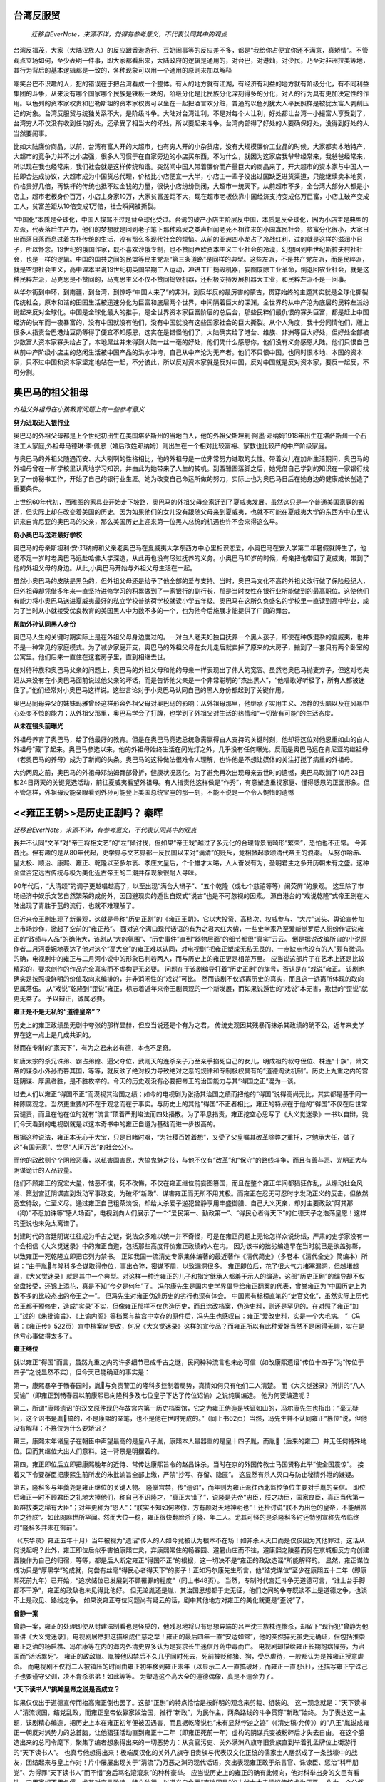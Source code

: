 
台湾反服贸
==========

	`迁移自EverNote，来源不详，觉得有参考意义，不代表认同其中的观点`

台湾反福茂，大家（大陆汉族人）的反应跟香港游行、豆奶闹事等的反应差不多，都是“我给你占便宜你还不满意，真矫情”。不管观点立场如何，至少表明一件事，即大家都看出来，大陆政府的逻辑是通用的，对台巴，对港灿，对少民，乃至对非洲拉美等地，其行为背后的基本逻辑都是一致的，各种现象可以用一个通用的原则来加以解释 
  
嘲笑台巴不识趣的人，犯的错误在于把台湾看成一个整体。有人的地方就有江湖，有经济有利益的地方就有阶级分化，有不同利益集团的斗争，从来没有哪个国家哪个民族是铁板一块的，阶级分化是比民族分化深刻得多的分化，对人的行为具有更加决定性的作用。以色列的资本家权贵和巴勒斯坦的资本家权贵可以坐在一起把酒言欢分赃，普通的以色列犹太人平民照样是被犹太富人剥削压迫的对象。台湾反服贸与统独关系不大，是阶级斗争。大陆对台湾让利，不是对每个人让利，好处都让台湾一小撮富人享受到了，台湾穷人不仅没有收到任何好处，还承受了相当大的坏处，所以要起来斗争。台湾内部得了好处的人要确保好处，没得到好处的人当然要闹事。 
  
比如大陆廉价商品，以前，台湾有富人开的大超市，也有穷人开的小杂货店，没有大规模廉价工业品的时候，大家都卖本地特产，大超市的竞争力并不比小店强，很多人习惯于在自家旁边的小店买东西，不为什么，就因为这家店我爷爷经常来，我爸爸经常来，所以现在我也经常来，我们社会就是这样传统和谐。突然间中国人带着廉价而产量巨大的商品来了，开大超市的资本家与中国人一拍即合达成协议，大超市成为中国货总代理，价格比小店便宜一大半，小店主一辈子没出过国缺乏进货渠道，只能继续卖本地货，价格贵好几倍，再铁杆的传统也抵不过金钱的力量，很快小店纷纷倒闭，大超市一统天下。从前超市不多，全台湾大部分人都是小店主，超市老板身价百万，小店主身家10万，大家贫富差距不大，现在超市老板依靠中国经济支持变成亿万巨富，小店主破产变成工人，贫富差距从10倍变成1万倍，社会瞬间被撕裂。 
  
“中国化”本质是全球化，中国人挨骂不过是替全球化受过。台湾的破产小店主阶层反中国，本质是反全球化，因为小店主是典型的左派，代表落后生产力，他们的梦想就是回到老子笔下那种鸡犬之类声相闻老死不相往来的小国寡民社会，贫富分化很小，大家日出而落日落而息过着古朴传统的生活，没有那么多现代社会的烦恼。从前的亚洲四小龙占了冷战红利，过的就是这样的滋润小日子，所以怀念。19世纪的俄国作家，既不喜欢沙俄专制，也不赞同西欧资本主义工业社会的冷漠，幻想回到中世纪斯拉夫村社社会，也是一样的逻辑。中国的国共之间的民盟等民主党派“第三条道路”是同样的典型。这些左派，不是共产党左派，而是民粹派，就是空想社会主义，高中课本里说19世纪初英国早期工人运动，冲进工厂捣毁机器，妄图废除工业革命，倒退回农业社会，就是这种民粹左派，马克思是不赞同的，马克思主义不仅不赞同捣毁机器，还积极支持发展机器大工业，和民粹左派不是一回事。 
  
从华尔街到中环，到南疆，到台湾，到惊呼“中国人来了”的非洲，到反华反的最厉害的蒙古，贯穿始终的主题其实就是全球化撕裂传统社会，原本和谐的田园生活被迅速分化为巨富和底层两个世界，中间隔着巨大的深渊，全世界的从中产沦为底层的民粹左派纷纷起来反对全球化。中国是全球化最大的推手，是全世界资本家巨富阶层的总后台，那些民粹们最仇恨的寡头巨富，都是赶上中国经济的快车而一夜暴富的，没有中国就没有他们，没有中国就没有这些国家社会的巨大撕裂。从个人角度，我十分同情他们，版上很多人指责台巴港灿豆奶等得了便宜不知感恩，这实在是错怪他们了，大陆确实给了港台、维族、非洲等巨大好处，但好处全部被少数富人资本家寡头给占了，本地屌丝并未得到大陆一丝一毫的好处，他们凭什么感恩你，他们没有义务感恩大陆。他们只恨自己从前中产阶级小店主的悠闲生活被中国产品的洪水冲垮，自己从中产沦为无产者。他们不只恨中国，也同时恨本地、本国的资本家，只不过中国和资本家坚定地站在一起，不分彼此，所以反对资本家就是反对中国，反对中国就是反对资本家，要反一起反，不可分割。

奥巴马的祖父祖母
================

`外祖父外祖母在小孩教育问题上有一些参考意义`

**努力进取进入银行业**
  
奥巴马的外祖父母都是上个世纪初出生在美国堪萨斯州的当地白人，他的外祖父斯坦利·阿墨·邓纳姆1918年出生在堪萨斯州一个石油工人家庭,外祖母马德琳·李·佩恩（婚后改姓邓纳姆）则出生在一个相对比较富裕、家教也比较严的中产阶级家庭。  
  
与奥巴马的外祖父随遇而安、大大咧咧的性格相比，他的外祖母是一位非常努力进取的女性。带着女儿在加州生活期间，奥巴马的外祖母曾在一所学校里认真地学习知识，并由此为她带来了人生的转机。到西雅图落脚之后，她凭借自己学到的知识在一家银行找到了一份秘书工作，开始了自己的银行业生涯。她为改变自己命运所做的努力，实际上也为奥巴马日后在她身边的健康成长创造了重要条件。  
  
上世纪60年代初，西雅图的家具业开始走下坡路，奥巴马的外祖父母全家迁到了夏威夷发展。虽然这只是一个普通美国家庭的搬迁，但实际上却在改变着美国的历史。因为如果他们的女儿没有跟随父母来到夏威夷，也就不可能在夏威夷大学的东西方中心里认识来自肯尼亚的奥巴马的父亲，那么美国历史上迎来第一位黑人总统的机遇也许不会来得这么早。  
  
**将小奥巴马送进最好学校**
  
奥巴马的母亲斯坦利·安·邓纳姆和父亲老奥巴马在夏威夷大学东西方中心里相识恋爱，小奥巴马在安入学第二年暑假就降生了，他还不足一岁时老奥巴马远赴哈佛大学深造，从此再也没有尽过抚养的义务。小奥巴马10岁的时候，母亲把他带回了夏威夷，带到了他的外祖父母的身边。从此,小奥巴马开始与外祖父母生活在一起。  
  
虽然小奥巴马的皮肤是黑色的，但外祖父母还是给予了他全部的爱与支持。当时，奥巴马文化不高的外祖父改行做了保险经纪人，但外祖母却凭借多年来一直坚持进修学习的积累做到了一家银行的副行长，那是当时女性在银行业所能做到的最高职位。这使他们有能力将小奥巴马送进夏威夷最好的私立学校普纳荷学校就读小学五年级。奥巴马在这所久负盛名的学校里一直读到高中毕业，成为了当时从小就接受优良教育的美国黑人中为数不多的一个，也为他今后施展才能提供了广阔的舞台。  
  
**帮助外孙认同黑人身份**  
  
奥巴马人生的关键时期实际上是在外祖父母身边度过的。一对白人老夫妇独自抚养一个黑人孩子，即使在种族混杂的夏威夷，也并不是一种常见的家庭模式。为了减少家庭开支，奥巴马的外祖父母在女儿走后就卖掉了原来的大房子，搬到了一套只有两个卧室的公寓里。他们后来一直住在这套房子里，直到相继去世。  
  
在对待种族和奥巴马父亲的问题上，奥巴马的外祖父母和他的母亲一样表现出了伟大的宽容。虽然老奥巴马抛妻弃子，但这对老夫妇从来没有在小奥巴马面前说过他父亲的坏话，而是告诉他父亲是一个非常聪明的“杰出黑人”，“他唱歌好听极了，所有人都被迷住了。”他们经常对小奥巴马这样说。这些言论对于小奥巴马认同自己的黑人身份都起到了关键作用。  
  
奥巴马同母异父的妹妹玛雅曾经这样形容外祖父母对奥巴马的影响：从外祖母那里，他继承了实用主义、冷静的头脑以及在风暴中心处变不惊的能力；从外祖父那里，奥巴马学会了打牌，也学到了外祖父对生活的热情和“一切皆有可能”的生活态度。  
  
**从未在镜头前曝光**
  
外祖母养育了奥巴马，给了他最好的教育。但是在奥巴马竞选总统急需赢得白人支持的关键时刻，他却将这位对他恩重如山的白人外祖母“藏”了起来。奥巴马参选以来，他的外祖母始终生活在闪光灯之外，几乎没有任何曝光。反而是奥巴马远在肯尼亚的继祖母（老奥巴马的养母）成为了新闻的头条。奥巴马的这种做法很难令人理解，也许他是不想让媒体的关注打搅了病重的外祖母。  
  
大约两周之前，奥巴马的外祖母邓纳姆臀部骨折，健康状况恶化。为了避免再次出现母亲去世时的遗憾，奥巴马取消了10月23日和24日两天的关键竞选活动，前往夏威夷看望外祖母。有人指责他这样做是“作秀”，有意塑造重视家庭、懂得感恩的正面形象。但不管怎样，外祖母没能亲眼看到外孙可能登上美国总统宝座的那一刻，不能不说是一个令人惋惜的遗憾


<<雍正王朝>>是历史正剧吗？ 秦晖
======================================

`迁移自EverNote，来源不详，有参考意义，不代表认同其中的观点`

我并不认同“文革”对“帝王将相文艺”的“左”倾讨伐，但如果“帝王戏”越过了多元化的合理背景而畸形“繁荣”，恐怕也不正常。
今非昔比。但有趣的是从80年代起，史学界与文艺界都一反民国以来对“满清”的贬斥，竞相掀起歌颂清代帝王的浪潮。
从努尔哈赤、皇太极、顺治、康熙、雍正、乾隆以至多尔衮、孝庄文皇后，个个雄才大略，人人奋发有为，圣明君主之多开历朝未有之盛。这种全盘否定远古传统与极为美化近古帝王的二潮并存现象很耐人寻味。

90年代后，“大清颂”的调子更越唱越高了，以至出现“满台大辫子”、“五个乾隆（或七个慈禧等等）闹荧屏”的景观。
这里除了市场经济中娱乐文艺自然繁荣的成份外，因回避现实的遁世自娱式“说古”也是不可忽视的因素。
源自港台的“戏说乾隆”式帝王剧在大陆出现了青胜于蓝的流行，也就不难理解了。

但近来帝王剧出现了新景观，这就是号称“历史正剧”的《雍正王朝》，它以大投资、高档次、权威参与、“大片”派头、舆论宣传加上市场炒作，掀起了空前的“雍正热”。
面对这个满口现代话语的有为之君大红大紫，一些史学家乃至爱新觉罗后人纷纷作证说雍正的“政绩与人品”的确伟大，该剧从“大的氛围”、“历史事件”直到“器物层面”的细节都很“真实”云云。
倒是据说改编所自的小说原作者二月河委婉地表达了他对这个“高大全”的雍正难以认同，对电视剧“把雍正塑成无私无畏的、一点缺点也没有的人”颇有微词。
的确，电视剧中的雍正与二月河小说中的形象已判若两人，而与历史上的雍正更是相差万里。
应当说这部片子在艺术上还是比较精彩的，要求创作的作品完全真实而不虚构更无必要。
问题在于该剧编导打着“历史正剧”的旗号，否认是在“戏说”雍正。
该剧也确实是按照极鲜明的价值取向来编排的，并非消闲性的“戏说”可比。
然而该剧不仅远离历史的真实，而且这一远离所体现的取向更属落伍。
从“戏说”乾隆到“歪说”雍正，标志着近年来帝王剧景观的一个新发展，而如果说遁世的“戏说”本无害，欺世的“歪说”就更无益了。
予以辩正，诚属必要。

**雍正是不是无私的“道德皇帝”？**

历史上的雍正政绩虽无剧中夸张的那样显赫，但应当说还是个有为之君。
传统史观因其残暴而抹杀其政绩的确不公，近年来史学界在这一点上是几成共识的。

然而在专制的“家天下”，有为之君未必有德，本也不足奇。

如唐太宗的杀兄诛弟、霸占弟媳、逼父夺位，武则天的连杀亲子乃至亲手掐死自己的女儿，明成祖的叔夺侄位、株连“十族”，隋文帝的谋杀小外孙而篡其国，等等，就反映了绝对权力导致绝对之恶的规律和专制极权具有的“道德淘汰机制”。历史上九重之内的宫廷阴谋、厚黑者胜，是不胜枚举的。今天的历史观没有必要把帝王的治国能力与其“得国之正”混为一谈。

过去人们以雍正“得国不正”而漠视其治国之绩；如今的电视剧为张扬其治国之绩而把他的“得国”说得高尚无比，其实都是基于同一种陈腐观念。当然更重要的不在于观念而在于事实。与历史上的其他“得国”不正者相比，雍正的特点在于他的“得国”不仅在后世常受谴责，而且在他在位时就有“流言”顶着严刑峻法而四处播散。为了平息指责，雍正挖空心思写了《大义觉迷录》一书以自辩，我们今天看到的电视剧就是以这本奇书中的雍正自道为基础而进一步拔高的。

根据这种说法，雍正本无心于大宝，只是目睹时艰，“为社稷百姓着想”，又受了父皇嘱其改革除弊之重托，才勉承大任，做了这“有国无家”、尝尽“人间万苦”的社会公仆。

而他的政敌则个个阴险恶毒，以私害国害民，大搞鬼魅之伎，与他不仅有“改革”和“保守”的路线斗争，而且有善与恶、光明正大与阴谋诡计的人品较量。

他们不顾雍正的宽宏大量，怙恶不悛，死不改悔，不仅在雍正继位前妄图篡国，而且在整个雍正年间都猖狂作乱，从煽动社会风潮、策划宫廷阴谋直到发动军事政变，为破坏“新政”、谋害雍正而无所不用其极。而雍正在忍无可忍时才发动正义的反击，但依然宽宏待敌，仁至义尽。通过雍正自己粗茶淡饭，却给大杀爱子逆犯曾静享用丰盛御膳、自己大义灭亲，却对主要政敌“阿其那（狗）”不忍加诛等“感人场面”，电视剧向人们展示了一个“爱民第一、勤政第一”、“得民心者得天下”的仁德天子之浩荡皇恩！这样的歪说也未免太离谱了。

封建时代的宫廷阴谋往往成为千古之谜，说法众多难以统一并不奇怪，可是在雍正问题上无论怎样众说纷纭，严肃的史学家没有一个会相信《大义觉迷录》中的雍正自道，包括那些高度评价雍正政绩的人在内。
因为该书的拙劣编造早在当时就已是欲盖弥彰，以致雍正一死乾隆立即把它列为禁书。
正如我国一流清史专家集体编著的最近著作《清代简史》（多卷本《清代全史》简编本）所说：“由于胤与隆科多合谋取得帝位，事出仓猝，密谋不周，以致漏洞很多。
雍正即位后，花了很大气力堵塞漏洞，但越堵越漏，《大义觉迷录》就是其中一个典型。对这样一种连雍正的儿子和指定继承人都羞于示人的编造，这部“历史正剧”的编导却不仅全盘接受，还锦上添花，真是不知“今夕是何年”了。
冯尔康先生是国内史学界倡导给雍正翻案的代表，曾誉雍正为“中国历史上为数不多的比较杰出的帝王之一”。
但冯先生对雍正伪造历史的劣行也深有体会。
中国素有标榜直笔的“史官文化”，虽然实际上历代帝王都干预修史，造成“实录”不实，但像雍正那样不仅伪造历史，而且涂改档案，伪造史料，则还是罕见的。在对照了雍正“加工”过的《朱批谕旨》、《上谕内阁》等档案与故宫中幸存的原件后，冯先生也感叹曰：雍正“爱改史料，实是一个大毛病。
”（冯著：《雍正传》522页）宫中档案尚要改，何况《大义觉迷录》这样的宣传品？而雍正所以有此种爱好当然不是闲得无聊，实在是他亏心事做得太多了。

**雍正继位**

就以雍正“得国”而言，虽然九重之内的许多细节已成千古之谜，民间种种流言也未必可信（如改康熙遗诏“传位十四子”为“传位于四子”之说显然不实），但今天已能确证的事实是：

第一，康熙暴卒于畅春园时，胤与负责警卫的隆科多控制着局势，真情如何只有他们二人清楚。
而《大义觉迷录》所讲的“八人受谕”（即雍正到畅春园以前康熙已向隆科多及七位皇子下达了传位诏谕）之说纯属编造。
他为何要编造呢？

第二，所谓“康熙遗诏”的汉文原件现仍存故宫内第一历史档案馆，它之为雍正伪造是铁证如山的，冯尔康先生也指出：“毫无疑问，这个诏书是胤搞的，不是康熙的亲笔，也不是他在世时完成的。”（同上书62页）当然，冯先生并不认同雍正“篡位”说，但他没有解释：不篡位为什么要矫诏？

第三，康熙末年诸皇子在朝臣中声望最高的是皇八子胤，康熙本人最器重的是皇十四子胤，而胤（后来的雍正）并无任何特殊地位。因而其继位大出人们意料。这一背景是明摆着的。

第四，雍正即位后立即把康熙晚年的近侍、常传达康熙旨令的赵昌诛杀，当时在京的外国传教士马国贤称此举“使全国震惊”。
接着又下令要群臣把康熙生前所发的朱批谕旨全部上缴，严禁“抄写、存留、隐匿”。
这显然有杀人灭口与防止秘情外泄的嫌疑。

第五，隆科多与年羹尧是雍正继位的关键人物。
隆掌宫禁，传“遗诏”，而年则为雍正派往西北监控争位主要对手胤的亲信。
即位后雍正一时不顾君臣之礼地大捧他们，称自己不识隆才，“真正大错了”，说隆是先帝“忠臣，朕之功臣，国家良臣，真正当代第一超群拔类之稀有大臣”；对年更称为“恩人”：“朕实不知如何疼你，方有颜对天地神明也”！还检讨说“朕不为出色的皇帝，不能酬赏尔之待朕”。如此肉麻世所罕闻。然而大位一稳，雍正很快翻脸杀了隆、年二人。尤其可怪的是杀隆科多时还特别宣称先帝临终时“隆科多并未在御前”。

（《东华录》雍正五年十月）当年被视为“遗诏”传人的人如今竟被认为根本不在场！如非杀人灭口而是仅仅因为其他罪过，这话从何说起呢？此外，雍正即位后似乎害怕康熙亡灵，弃康熙常住的畅春园、避暑山庄而不往，避康熙之陵墓而另在京城相反方向创建西陵作为自己的归宿，等等，都是后人断定雍正“得国不正”的根据，这一切决不是“雍正的政敌造谣”所能解释的。
显然，雍正谋位成功只是“厚黑学”的成就，何尝有丝毫“得民心者得天下”的影子！正如冯尔康先生所言，他“结党谋位”至少在康熙五十二年（即康熙死前九年）已开始，“追求储位已发展到不顾罹罪的程度”（同上书48页）。
当然，专制时代宫廷斗争无道德可言，“谁上台手脚都不干净”，雍正的政敌也未见得比他好。
但无论胤还是胤，其治国思想都于史无征，他们之间的争夺既谈不上是道德之争，也谈不上是政见、路线之争。
如果说雍正夺位问题尚有疑云的话，剧中其他地方对雍正的美化就更是“歪说”了。

**曾静一案**

曾静一案，雍正的处理即使从封建法制看也是怪戾的，他残忍地将只有思想异端的吕严沈三族株连惨杀，却留下“现行犯”曾静为他宣讲《大义觉迷录》，电视剧居然把这描绘成仁慈之举！雍正的最后四年一直“安适如常”，他的突然猝死虽史无确证，但包括推崇雍正之治的杨启樵、冯尔康等在内的海内外清史界多认为是妄求长生迷信丹药中毒而亡。
电视剧却描绘雍正长期抱病操劳，为治国而“活活累死”。
雍正的政敌胤、胤被他囚禁后不久几乎同时死去，死前被贬称猪、狗，受尽虐待，一般都认为是被雍正授意虐杀。
而电视剧不仅将二人被镇压的时间由雍正初年移到雍正末年（以显示二人一直搞破坏，而雍正一直忍让），还描写雍正宁诛己子也要谨守父训，决不肯杀弟弟！如此等等。
为塑造这个高大全的道德偶像，真是不遗余力了。

**“天下读书人”挑衅皇帝之说是否成立？**

如果仅仅出于道德宣传而抬高雍正倒也罢了。这部“正剧”的特点恰恰是按鲜明的观念来剪裁、组装的。
这一观念就是：“天下读书人”清流误国，结党乱政，而雍正皇帝依靠家奴治国，推行“新政”，为民作主，两条路线的斗争贯穿“新政”始终。
为了表达这一主题，该剧精心编造，把历史上本在雍正初年便被囚遇害，而且据乾隆说也“未有显然悖逆之迹”（《清史稿·允传》）的“八王”胤说成雍正一朝反对派势力的总首脑，让他猖狂活动直到雍正十二年（即雍正死前一年）虚构的阴谋兵变被粉碎后才失去自由。
在这个臆造出来的总司令麾下，聚集了编者想象得出来的一切恶势力：从贪官污吏、关外满洲八旗守旧贵族直到举着孔孟牌位上街游行的“天下读书人”。
也真亏他想得出来！极端反汉化的关外八旗守旧贵族与代表汉文化正统的儒家士人居然成了一条战壕中的战友，团结起来与皇上作对！片中屡屡出现关于“清流”乃万恶之渊的现代话语，突出表现雍正敢于杀言官、诛谏臣、惩治“科甲朋党”、为得罪“天下读书人”而不惜“身后骂名滚滚来”的种种豪举。
应当说历史上的雍正的确有此倾向，他对科举出身的文臣有看法，宁用家奴不用名儒，尤其对直言敢谏、特立独行、以道义自负而“妄谈国是”的古代士大夫清议传统尤为厌恶。
作为一个公然标榜“以一人治天下”（《朱批谕旨·朱纲奏折》）的独夫，雍正最不能容忍那种自许清廉而对君主保持某种独立的“海瑞罢官”式行为，在他看来这种“洁己沽誉”的“巧宦”比那种唯君命是从的贪官更坏，也因此惩处了一大批“操守虽清”而奴性不够的儒臣，如李绂、杨名时等。
虽然喜欢奴才而讨厌“海瑞”是历代皇帝的通病，但传统儒家意识形态还是要肯定“海瑞”的道德意义的。
而雍正不但在行为上更不能容忍独立人格、在理论上更是突破儒家道德观，公开批判“洁己沽誉”的清流传统，因此他的确有典型性。

今天看来，传统士人的确有诸多劣根性：在意识形态上，道学虚伪的一面造成言行不一之弊；在体制上，科举入仕之途造成知识人与官吏身份合一；作为依附于皇权的权贵层，他们不仅难有现代意义上的独立人格，甚至也缺乏西方传统中那种抗衡皇权的贵族精神。

而在某种情况下，儒生的迂腐确实不如臂指如意的奴才更有“效率”，因此雍正排斥儒臣任用奴才，对雷厉风行地贯彻其治国主张是有一定作用的，放在当时背景下确也无可厚非。但从根本上说，雍正的“反儒”与现代意识对传统儒家知识分子的反思是截然相反的：它反对的不是“天下读书人”对皇权的依附性，而恰恰是对皇权的相对独立性。雍正这样并不奇怪，奇怪的是电视剧作者对此的赞赏。岂止赞赏，电视剧实际上是青胜于蓝地强化了这种“雍正思想”。
它不仅把知识分子勇于讲真话的一面视为大恶之尤，而且对连在传统文化中也作为正面价值的士大夫清操自守、犯颜直谏的精神都加以嘲弄与攻击，而把目不识丁的皇家奴才塑造为盖世英雄。这样的价值观真叫人目瞪口呆！如今人们常对“宫廷戏”、“辫子戏”充斥荧屏啧有烦言，对清官、忠臣形象满天飞而公民、人权意识萎靡不振多有批评。

但老实说，像《雍正王朝》这样连东林、海瑞式的书生意气都不能容忍而赤裸裸地宣扬家奴意识的作品还真少见。

**“科甲朋党案”**

《雍正王朝》在编造“历史”上走得多远，以下可见一斑：雍正一朝的三大“模范总督”是鄂尔泰、田文镜与李卫。
鄂尔泰通常都列三人之首，其治绩与影响（包括雍正的评价）更胜田、李一筹。
但电视剧却突出田、李而隐去鄂氏，为什么？因为鄂是科举入仕，而田只是监生，李更非“读书人”。
但李虽读书甚少，却是个大财主，他是康熙末年“入赀（捐钱买官）为员外郎”而进入官场的（《清史稿·李卫传》）。
而电视剧为了突出“清流误国、奴才救国”的主题，把这个李员外“变”成了“要饭的叫化子”出身、被胤收为家奴后才苦尽甜来！
田文镜、李卫的确是忠心事君、政绩卓著的名臣，但奴性太重也有消极一面。
尤其是田文镜习惯于报喜不报忧，他治理的河南年年以钱粮超额受表扬，但雍正八年大水灾，田匿灾不报，还谎称“民间家给人足”并严催钱粮，弄得豫民大量逃亡邻省。
邻省告发，雍正查明是实，却为田开脱说：田“多病，精神不及，为属员之所欺瞒耳”（雍正《上谕内阁》，九年二月二十六日）。
类似情形发生多次。
田后来留下骂名，固然有他为皇上办事敢于得罪地头蛇的因素，但老百姓也骂他同样是不可否认的。
总之，雍正厌“清流”而用奴才是实，但程度没有那么甚，效果更没有那么好。
而电视剧在这两点上是夸张得太离谱了。
雍正年间有过严惩李绂、谢济世、陆生楠“科甲朋党”一案。
这其实是个大冤案。
李、谢分别于雍正四年三月、十二月各自上疏参劾田文镜，据说是因“天下读书人”受压制而不满。
陆生楠并未参与劾田，只因是谢的同乡而受株连，三年后又有人告发他有“抗愤不平之语”，遂罹文字狱之难。
这三人的确都有“读书人”的牢骚，但只是各自行事，何来“结党”之说？更何况李、谢之劾田文镜也不是没有田的过错。
因此后人多称三人之冤，就连今日推崇雍正的史学家如冯尔康等也认为此案“未免冤抑”（冯著《雍正传》219页）。
然而到了电视剧里，却变成了三人带领大批“读书人”出身的官员，策划于密室，点火于基层，发难于朝堂。
李、谢相隔数月的各自上疏也变成了三人领衔的大批人一再集体上疏请愿闹事。
循着“天子圣明，为民作主，奴才忠诚，书生可恶”的思路，电视剧几乎把从清初以来的一切坏事乃至作者认为坏而其实未必坏的事，都算到了“读书人自私”的账上。
吕留良的反清复明思想本在雍正以前，且与清初的民族矛盾和抗清斗争一脉相承，而电视剧却把它说成是一些因“科举不顺”而心怀怨望的自私“读书人”的反社会行为。
曾静的反清直接受吕留良影响，也是民族矛盾的体现，而在电视剧里它却成了“读书人”反对“新政”的小丑行径，其原因是“新政”使“我们读书人都没有了好处”！科举制度造成了“儒的吏化”，在“天下英雄入吾彀中”的皇权操纵下形成的“缙绅”阶层，具有知识分子与专制官僚、“读书人”与皇家奴才的双重身份，也因此享有了皇权赋予的种种特权。
在“官民一体当差”与摊丁入亩这类改革中，某些缙绅出于私利而百般阻扰，但他们正是以专制官僚与皇家奴才的身份，而不是以知识分子和“读书人”的身份这样做的。
电视剧对专制皇权大加歌颂，却把一切罪恶归咎于“天下读书人”的清流、清议与知识分子的敢讲真话（当然是相对而言），这不是颠倒黑白么？

**雍正的“有为”应该怎么评价？**

雍正是暴君但不是昏君，他治国有方，在清前期“康乾盛世”中是个承前启后的人。
就个性而言，他的勤政与果敢也是比较突出的。
但电视剧为弘扬“雍正思想”而把他神化成千古一帝，甚至以丑化康熙时代来突出雍正之治，则很成问题。
实际上雍正的许多治绩都有前人奠基、后人续力，其成就也不那么辉煌。
雍正打击缙绅势力，推行“一体当差”，这实际上是清初顺治时借“奏销案”压抑缙绅并从制度上缩小其特权之举的继续。
至于“摊丁入亩”，作为“并税式改革”在我国历史上只是许多实践中的一次，作为由人丁税向土地税的转变也有上千年的历史，就政策本身而言它起源于明后期“量地计丁并为一条”的一条鞭法，因此史家又有把摊丁入亩称为“清代一条鞭法”者。
而雍正时期摊丁入亩只是继康熙时在广东、四川等地的试行而逐渐推广，其普行于全国已在乾、嘉乃至道光初，甚至到了清末民初，人丁负担问题也并未完全解决，像陕西关中的一些县就仍然是“地丁属地，差徭属人”。
更不用说“并税式改革”本身就有一个“鞭（编）外有编”、简而复繁的循环律，雍正的实践并未打破这一循环。

**平定西北**

电视剧在雍正“平定西北”问题上大加渲染。
而实际上雍正时期恰恰是清前期西北边政大失败的时期，冯尔康的《雍正传》曾以《调度乖方，西北两路用兵的失败》为标题专节详述，明确指出西北大败“应当归咎于雍正调度乖方”。
事实上，清朝对西北用兵起于康熙，毕功于乾隆，雍正一朝虽有青海之捷，总的看来是败多于胜，无足称道的。

**军机处**

雍正设军机处强化皇权，也是电视剧阐释雍正思想的浓重之笔。
但姑且不论这种强化在今天看来是否值得歌颂，就算值得，我国历史上专制帝王不相信朝臣而用身边亲信班子来架空“外朝”的动作在历史上也不知重复过多少次，雍正的这一次又算得上什么大手笔？关键在于独夫们既什么人都不相信，又什么事都想管，只好借助亲信，但亲信地位一高也就转化为新的“外朝”，下一位独夫只好又物色一个新的亲信机构来架空之了。

**朝廷库存**

本剧对雍正的颂扬到剧末出现一个“数字化”高潮：据说康熙末年留下的国库存银仅700万两，而经雍正大治之后，他留下的国库存银已达5000万两矣！这数字其实是个巧妙的游戏：康熙末年国库存银是800万而非700万两（见《清经世文编》卷26），但这是康熙年间的低潮而非最高数字。
而雍正末年国库存银，一说是三千余万，一说有2400万两（见同上，又见《啸亭杂录》卷一），只是在雍正五年一度达到过5000万两的最高额。
编导妙笔生花，把康熙年间的最低数字（还有误）与雍正年间的最高数字变成了“康熙末”与“雍正末”，一下就把三倍之增扩大成了七倍多！当然，即使从800万增至2400万，也堪称伟大成就。
问题在于“国库”之富不等于国民之富，朝廷之富也不就是国家之福。
在中央集权专制主义的古代中国，国富民穷的状况十分常见，国穷民富的情形也间或有之。
两宋朝廷长期困于财政拮据，号称“积贫积弱”，但宋朝民间的富庶与社会经济的繁荣实远超于盛唐。
而明末李自成进京时发现宫中藏银达七千万两之巨，比雍正时的国库要多多了；西汉末新莽朝廷灭亡时，仅集中于王莽宫中的黄金就达七十万斤之多，其数据说与当时西方整个罗马帝国的黄金拥有量相当！而明王朝与新莽王朝都是在饿殍盈野的社会危机中爆发民变而灭亡的。
按编导的逻辑，崇祯帝与王莽这两个亡国之君不是比雍正更伟大么？雍正时的民间与康熙时相比总体上如何，史无明证，但从前引雍正最欣赏的总督田文镜在河南的“政绩”看，是很难乐观的。


雍正的确果敢有为，但“有为”并不一定就有进步意义。
某种变化是否能看作进步，取决于一定的价值立场。
从一个立场看来是进步的事情，在另一个立场看来就可能是“反动”。
从全球论，雍正的时代英、荷早已完成资产阶级革命，美、法的革命也已在酝酿中；从中国论，明清之际中国已出现所谓“启蒙思想”，即真正的改革思想，黄宗羲的“为天下之大害者君而已”，唐甄的“凡为帝王者皆贼也”，顾炎武提出以“众治”代“独治”，王夫之要求“不以天下私一人”。
而雍正那种连传统儒家规范他都嫌专制得不够、而赤裸裸要求“以一人治天下”的独夫言行，在这样一个历史进步的背景下，就显得非常刺目。
同样是在一个世界范围的历史背景中，雍正重农抑商和统制经济倾向，也不具有进步性。
在农业政策上雍正只重粮食，经济作物只准种在“不可以种植五谷之处”，结果导致一些地方官府强行毁掉已种的经济作物令农民改种粮，致使因失农时而绝收。
雍正使政府干预强行进入传统时代一般不进入的农户经营中，导致了破坏性结果。
粮食以外的作物尚且要禁，何况工商。
雍正认为“市肆之中多一工作之人，则田亩之中少一耕稼之人”（《雍正朝起居注》五年五月初四），他多次表示“招商开厂……断不可行”，“矿厂除严禁之外，无二议也”。
（《朱批谕旨·孔毓、焦祈年奏折》这样摧残工商、禁锢市场、统制农业的强硬政策，在有清一代也属最保守的，而且效果也极坏。
而电视剧对雍正的这些作为是避而不谈的。

总之，《雍正王朝》为了塑造一个有为皇帝的高大形象，在对待史料上缺乏严肃性，在历史观和价值取向上更缺乏进步性。
这样一部戏在学术进步、思想进步的今天居然创造了这样的轰动效应，令人感到愕然！无疑，《雍正王朝》的收视是相当火爆的。
考其原因，除了声势、频道、时段上的优势外，我以为主要有两条：

首先是人们已经厌烦了泛滥已久的“戏说”式宫廷剧，因而对于风格迥异的“正剧”有耳目一新之感。
而这部片子也的确拍得很精心，可看性强，有相当的艺术水平。

其次，**经历20年后我们的改革已进入微妙阶段，利益调整剧烈，公正问题凸显，社会矛盾增加，不确定因素增多，人们心理易于失衡，加上某种文化积淀的作用，人们隐约产生了某种期待：有人能以铁腕扫清积弊，赐予社会以公平与安宁。**
而电视剧迎合了有些人的这种心理。仅就这一点而论，“雍正现象”便令人担忧。	


贾母点评才子佳人小说
==========================


	贾母忙道：“怪道叫作《凤求鸾》。不用说，我猜着了，自然是这王熙凤要求这雏鸾小姐为妻。”女先儿笑道：“老祖宗原来听过这一回书。”众人都道：“老太太什么没听过！便没听过，也猜着了。” 

	贾母笑道：

	**“这些书都是一个套子，左不过是些佳人才子，最没趣儿。把人家女儿说的那样坏，还说是佳人，编的连影儿也没有了。开口都是书香门第，父亲不是尚书就是宰相，生一个小姐必是爱如珍宝。这小姐必是通文知礼，无所不晓，竟是个绝代佳人。只一见了一个清俊的男人，不管是亲是友，便想起终身大事来，父母也忘了，书礼也忘了，鬼不成鬼，贼不成贼，那一点儿是佳人？便是满腹文章，做出这些事来，也算不得是佳人了。比如男人满腹文章去作贼，难道那王法就说他是才子，就不入贼情一案不成？可知那编书的是自己塞了自己的嘴。再者，既说是世宦书香大家小姐都知礼读书，连夫人都知书识礼，便是告老还家，自然这样大家人口不少，奶母丫鬟伏侍小姐的人也不少，怎么这些书上，凡有这样的事，就只小姐和紧跟的一个丫鬟？你们白想想，那些人都是管什么的，可是前言不答后语？”**

	众人听了，都笑说：“老太太这一说，是谎都批出来了。” 

	贾母笑道：

	**“这有个原故：编这样书的，有一等妒人家富贵，或有求不遂心，所以编出来污秽人家。再一等，他自己看了这些书看魔了，他也想一个佳人，所以编了出来取乐。何尝他知道那世宦读书家的道理！别说他那书上那些世宦书礼大家，如今眼下真的，拿我们这中等人家说起，也没有这样的事，别说是那些大家子。可知是诌掉了下巴的话。所以我们从不许说这些书，丫头们也不懂这些话。这几年我老了，他们姊妹们住的远，我偶然闷了，说几句听听，他们一来，就忙歇了。”李薛二人都笑说：“这正是大家的规矩，连我们家也没这些杂话给孩子们听见。”**





红酒利润率及分销，来自水木版友
=================================

	本人央企普通业务员，2011年夏天毕业、入职。公司不是什么好单位，不过也还凑和，跟公司红酒部的人比较熟，所以我就说说帖子提到的红酒业务。

   	先说利润率，作者说自己代理200元售价的红酒，一瓶净赚8元，可笑！**一般来讲，市场上200元档的红酒，欧洲（美澳洲的少，一并用欧洲代替了）离岸价差不多是2欧，广州（宁波）报关价略有上涨但也差不多，而之后的价格基本是层层按*1.7来的。国内总代理以约40元给一级经销商，一级经销商以约70元给二级经销商，二级经销商以约110元给业务员、分销商，或直接以约140元给直属（合作）终端商铺，分销商以190左右的批发价售出，最后，不管是经过分销商还是合作商铺，最终上架的红酒定价在259左右**。也就是说，越往后端，单支酒利润越高。作者说自己家负责某个200万人口销售区的几个部分，那这几部分之和肯定不满200万人口，那就是二级以下的分销商了，分销商卖一瓶200的红酒只赚8块？荒唐！ 
   	
   	再说销量，作者说春节后已发货7万箱，幼稚！一个不足200万人口的区域，两个月7万箱，拜托你吹牛的时候先问问懂行的人。我们总公司是欧洲某品牌红酒的国内专营总代理，北京的红酒部是北京市场的一级经销商，而且这个品牌的红酒在国内还算有点名气，不算小众，而过完年到现在，红酒部整个部门都没有发出7万箱红酒。我们可是背靠大树、掌握众多渠道资源的央企，都没能在几千万人口且高端消费力很高的北京发出7万箱，一个覆盖人口不足200万的二线城市（城区人口200万以上才算二线城市，你这个整个地区才200万人口，得算三线城市）分销商，砍了头也没希望发7万箱！ 
   	
   	所以，作者是个根本没调研过红酒市场的人，更别提做过红酒生意了。对红酒利润率超低的估计和对红酒销量超高的预期说明“wholeholes”对红酒的认知仅限于去超市溜达的时候在货架上看见过而已。以此类推，他所谓的家里是代理酒水饮料的说辞也都是吹牛逼的屁话，家里真是做酒水生意的，不会对酒品市场这么无知。至于他帖子最后什么认识政协委员人大代表倍儿有面子之类的，言语就像是小孩子一样可笑，假到不能在假，任何真跟政府官员打过交道的人，都不会说出这样的话。